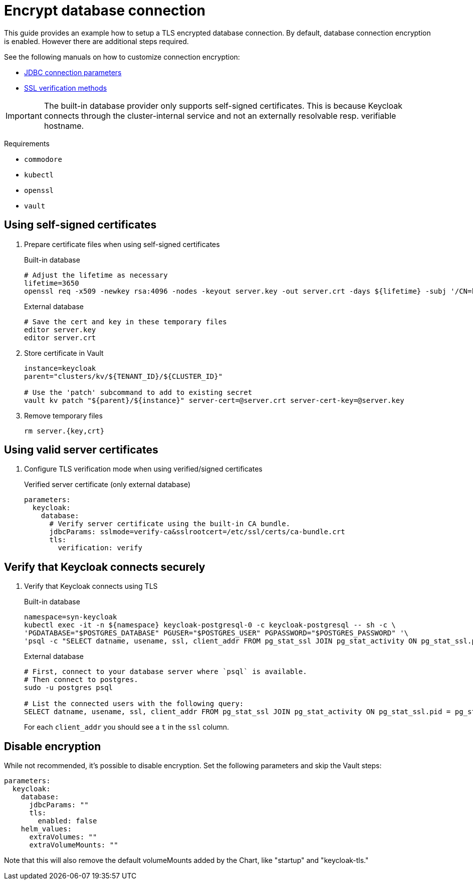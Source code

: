 = Encrypt database connection

This guide provides an example how to setup a TLS encrypted database connection.
By default, database connection encryption is enabled.
However there are additional steps required.

See the following manuals on how to customize connection encryption:

* https://jdbc.postgresql.org/documentation/head/connect.html#ssl[JDBC connection parameters]
* https://jdbc.postgresql.org/documentation/head/ssl-client.html[SSL verification methods]

[IMPORTANT]
====
The built-in database provider only supports self-signed certificates.
This is because Keycloak connects through the cluster-internal service and not an externally resolvable resp. verifiable hostname.
====

====
Requirements

* `commodore`
* `kubectl`
* `openssl`
* `vault`
====

== Using self-signed certificates

. Prepare certificate files when using self-signed certificates
+
.Built-in database
[source,bash]
----
# Adjust the lifetime as necessary
lifetime=3650
openssl req -x509 -newkey rsa:4096 -nodes -keyout server.key -out server.crt -days ${lifetime} -subj '/CN=keycloak'
----
+
.External database
[source,bash]
----
# Save the cert and key in these temporary files
editor server.key
editor server.crt
----

. Store certificate in Vault
+
[source,bash]
----
instance=keycloak
parent="clusters/kv/${TENANT_ID}/${CLUSTER_ID}"

# Use the 'patch' subcommand to add to existing secret
vault kv patch "${parent}/${instance}" server-cert=@server.crt server-cert-key=@server.key
----

. Remove temporary files
+
[source,bash]
----
rm server.{key,crt}
----

== Using valid server certificates

. Configure TLS verification mode when using verified/signed certificates
+
.Verified server certificate (only external database)
[source,yaml]
----
parameters:
  keycloak:
    database:
      # Verify server certificate using the built-in CA bundle.
      jdbcParams: sslmode=verify-ca&sslrootcert=/etc/ssl/certs/ca-bundle.crt
      tls:
        verification: verify
----

== Verify that Keycloak connects securely

. Verify that Keycloak connects using TLS
+
.Built-in database
[source,bash]
----
namespace=syn-keycloak
kubectl exec -it -n ${namespace} keycloak-postgresql-0 -c keycloak-postgresql -- sh -c \
'PGDATABASE="$POSTGRES_DATABASE" PGUSER="$POSTGRES_USER" PGPASSWORD="$POSTGRES_PASSWORD" '\
'psql -c "SELECT datname, usename, ssl, client_addr FROM pg_stat_ssl JOIN pg_stat_activity ON pg_stat_ssl.pid = pg_stat_activity.pid;"'
----
+
.External database
[source,bash]
----
# First, connect to your database server where `psql` is available.
# Then connect to postgres.
sudo -u postgres psql

# List the connected users with the following query:
SELECT datname, usename, ssl, client_addr FROM pg_stat_ssl JOIN pg_stat_activity ON pg_stat_ssl.pid = pg_stat_activity.pid;
----
+
For each `client_addr` you should see a `t` in the `ssl` column.

== Disable encryption

While not recommended, it's possible to disable encryption.
Set the following parameters and skip the Vault steps:

[source,yaml]
----
parameters:
  keycloak:
    database:
      jdbcParams: ""
      tls:
        enabled: false
    helm_values:
      extraVolumes: ""
      extraVolumeMounts: ""
----

Note that this will also remove the default volumeMounts added by the Chart, like "startup" and "keycloak-tls."
